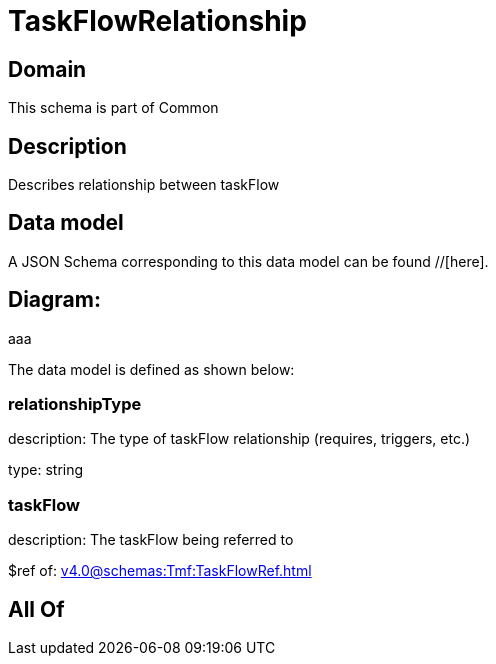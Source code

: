 = TaskFlowRelationship

[#domain]
== Domain

This schema is part of Common

[#description]
== Description
Describes relationship between taskFlow


[#data_model]
== Data model

A JSON Schema corresponding to this data model can be found //[here].

== Diagram:
aaa

The data model is defined as shown below:


=== relationshipType
description: The type of taskFlow relationship (requires, triggers, etc.)

type: string


=== taskFlow
description: The taskFlow being referred to

$ref of: xref:v4.0@schemas:Tmf:TaskFlowRef.adoc[]


[#all_of]
== All Of

